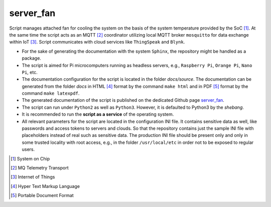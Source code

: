 **********
server_fan
**********

Script manages attached fan for cooling the system on the basis of
the system temperature provided by the SoC [1]_. At the same time the script acts
as an MQTT [2]_ coordinator utilizing local MQTT broker ``mosquitto`` for data
exchange within IoT [3]_. Script communicates with cloud services like
``ThingSpeak`` and ``Blynk``.

- For the sake of generating the documentation with the system ``Sphinx``,
  the repository might be handled as a package.

- The script is aimed for Pi microcomputers running as headless servers,
  e.g., ``Raspberry Pi``, ``Orange Pi``, ``Nano Pi``, etc.

- The documentation configuration for the script is located in the folder
  `docs/source`. The documentation can be generated from the folder `docs`
  in HTML [4]_ format by the command ``make html`` and in PDF [5]_ format
  by the command ``make latexpdf``.

- The generated documentation of the script is published on the dedicated
  Github page `server_fan <https://mrkalepythonapp.github.io/server_fan/>`_.

- The script can run under ``Python2`` as well as ``Python3``. However, it is
  defaulted to Python3 by the `shebang`.

- It is recommended to run the **script as a service** of the operating system.

- All relevant parameters for the script are located in the configuration INI
  file. It contains sensitive data as well, like passwords and access tokens to
  servers and clouds. So that the repository contains just the sample INI file
  with placeholders instead of real such as sensitive data. The production INI
  file should be present only and only in some trusted locality with root
  access, e.g., in the folder ``/usr/local/etc`` in order not to be exposed to
  regular users.

.. [1] System on Chip
.. [2] MQ Telemetry Transport
.. [3] Internet of Things
.. [4] Hyper Text Markup Language
.. [5] Portable Document Format
